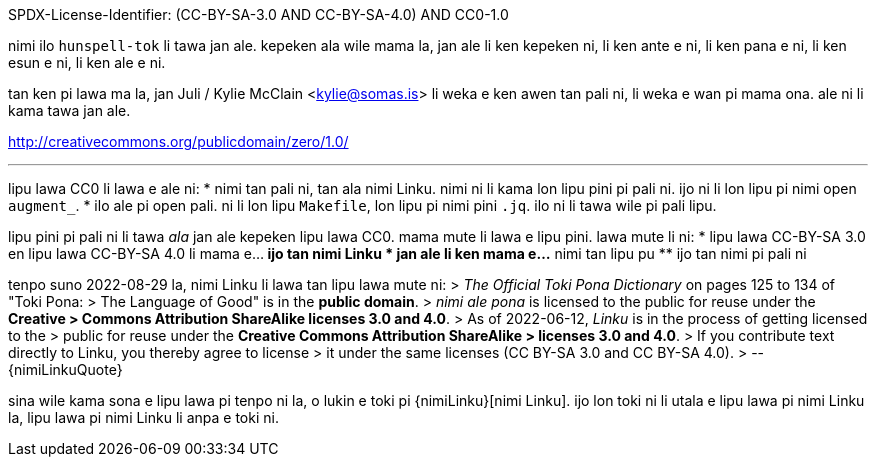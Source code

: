 SPDX-License-Identifier: (CC-BY-SA-3.0 AND CC-BY-SA-4.0) AND CC0-1.0

nimi ilo `hunspell-tok` li tawa jan ale. kepeken ala wile mama la, jan ale
li ken kepeken ni, li ken ante e ni, li ken pana e ni, li ken esun e ni,
li ken ale e ni.

tan ken pi lawa ma la, jan Juli / Kylie McClain <kylie@somas.is>
li weka e ken awen tan pali ni, li weka e wan pi mama ona.
ale ni li kama tawa jan ale.

http://creativecommons.org/publicdomain/zero/1.0/

'''

lipu lawa CC0 li lawa e ale ni:
* nimi tan pali ni, tan ala nimi Linku.
  nimi ni li kama lon lipu pini pi pali ni.
  ijo ni li lon lipu pi nimi open `augment_`.
* ilo ale pi open pali.
  ni li lon lipu `Makefile`, lon lipu pi nimi pini `.jq`.
  ilo ni li tawa wile pi pali lipu.

lipu pini pi pali ni li tawa _ala_ jan ale kepeken lipu lawa CC0.
mama mute li lawa e lipu pini. lawa mute li ni:
* lipu lawa CC-BY-SA 3.0 en lipu lawa CC-BY-SA 4.0 li mama e...
    ** ijo tan nimi Linku
* jan ale li ken mama e...
    ** nimi tan lipu pu
    ** ijo tan nimi pi pali ni

tenpo suno 2022-08-29 la, nimi Linku li lawa tan lipu lawa mute ni:
> _The Official Toki Pona Dictionary_ on pages 125 to 134 of "Toki Pona:
> The Language of Good" is in the **public domain**.
> _nimi ale pona_ is licensed to the public for reuse under the **Creative
> Commons Attribution ShareAlike licenses 3.0 and 4.0**.
> As of 2022-06-12, _Linku_ is in the process of getting licensed to the
> public for reuse under the **Creative Commons Attribution ShareAlike
> licenses 3.0 and 4.0**.
> If you contribute text directly to Linku, you thereby agree to license
> it under the same licenses (CC BY-SA 3.0 and CC BY-SA 4.0).
> --{nimiLinkuQuote}

sina wile kama sona e lipu lawa pi tenpo ni la, o lukin e toki pi
{nimiLinku}[nimi Linku]. ijo lon toki ni li utala e lipu lawa pi nimi
Linku la, lipu lawa pi nimi Linku li anpa e toki ni.

:nimiLinku: https://lipu-linku.github.io/about/nimi
:nimiLinkuQuote: https://docs.google.com/spreadsheets/d/1xwgTAxwgn4ZAc4DBnHte0cqta1aaxe112Wh1rv9w5Yk/edit#gid=1610334520&range=A13:B13

